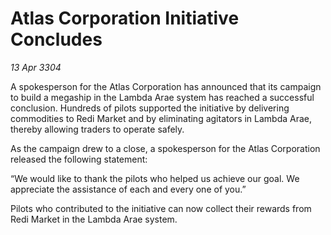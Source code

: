 * Atlas Corporation Initiative Concludes

/13 Apr 3304/

A spokesperson for the Atlas Corporation has announced that its campaign to build a megaship in the Lambda Arae system has reached a successful conclusion. Hundreds of pilots supported the initiative by delivering commodities to Redi Market and by eliminating agitators in Lambda Arae, thereby allowing traders to operate safely. 

As the campaign drew to a close, a spokesperson for the Atlas Corporation released the following statement: 

“We would like to thank the pilots who helped us achieve our goal. We appreciate the assistance of each and every one of you.” 

Pilots who contributed to the initiative can now collect their rewards from Redi Market in the Lambda Arae system.